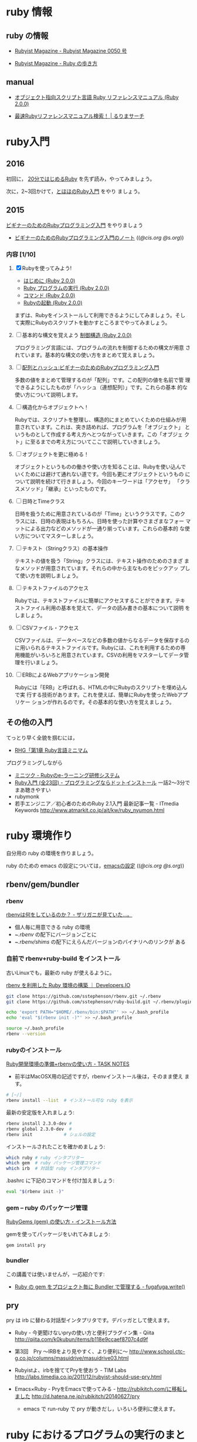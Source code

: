 * ruby 情報
** ruby の情報

   - [[http://magazine.rubyist.net/?0050][Rubyist Magazine - Rubyist Magazine 0050 号]]

   - [[http://magazine.rubyist.net/?FirstStepRuby][Rubyist Magazine - Ruby の歩き方]]

** manual

   - [[http://docs.ruby-lang.org/ja/2.0.0/doc/index.html][オブジェクト指向スクリプト言語 Ruby リファレンスマニュアル (Ruby 2.0.0)]]

   - [[http://docs.ruby-lang.org/ja/search/][最速Rubyリファレンスマニュアル検索！ | るりまサーチ]]

* ruby入門 
** 2016
   
   初回に，
   [[https://www.ruby-lang.org/ja/documentation/quickstart/][20分ではじめるRuby]]
   を先ず読み，やってみましょう。

   次に，2~3回かけて，[[http://www.tohoho-web.com/ruby/][とほほのRuby入門]] をやり
   ましょう。

** 2015

 [[http://libro.tuyano.com/index2?id=953003][ビギナーのためのRubyプログラミング入門]] をやりましょう

  - [[http://wiki.cis.iwate-u.ac.jp/~suzuki/lects/meta-ruby/lects/ruby-begin-note.html][ビギナーのためのRubyプログラミング入門のノート]] (([[file+emacs:~suzuki/lects/meta-ruby/lects/ruby-begin-note.org][@cis.org]] [[file+emacs:~/COMM/Lects/meta-ruby/site/lects/ruby-begin-note.org][@s.org]]))

*** 内容  [1/10]

 1. [X] Rubyを使ってみよう!

    - [[http://docs.ruby-lang.org/ja/2.0.0/doc/spec=2fintro.html][はじめに (Ruby 2.0.0)]]
    - [[http://docs.ruby-lang.org/ja/2.0.0/doc/spec=2feval.html][Ruby プログラムの実行 (Ruby 2.0.0)]]
    - [[http://docs.ruby-lang.org/ja/2.0.0/doc/spec=2fcommands.html][コマンド (Ruby 2.0.0)]]
    - [[http://docs.ruby-lang.org/ja/2.0.0/doc/spec=2frubycmd.html][Rubyの起動 (Ruby 2.0.0)]]

    まずは、Rubyをインストールして利用できるようにしてみましょう。そし
    て実際にRubyのスクリプトを動かすところまでやってみましょう。

 2. [ ] 基本的な構文を覚えよう [[http://docs.ruby-lang.org/ja/2.0.0/doc/spec=2fcontrol.html][制御構造 (Ruby 2.0.0)]]

    プログラミング言語には、プログラムの流れを制御するための構文が用意
    されています。基本的な構文の使い方をまとめて覚えましょう。

 3. [ ]   [[http://libro.tuyano.com/index3?id=959004][配列とハッシュ:ビギナーのためのRubyプログラミング入門]]  

    多数の値をまとめて管理するのが「配列」です。この配列の値を名前で管
    理できるようにしたものが「ハッシュ（連想配列）」です。これらの基本
    的な使い方について説明します。

 4. [ ] 構造化からオブジェクトへ！

    Rubyでは、スクリプトを整理し、構造的にまとめていくための仕組みが用
    意されています。これは、突き詰めれば、プログラムを「オブジェクト」
    というものとして作成する考え方へとつながっていきます。この「オブジェ
    クト」に至るまでの考え方についてここで説明していきましょう。

 5. [ ] オブジェクトを更に極める！

    オブジェクトというものの働きや使い方を知ることは、Rubyを使い込んで
    いくためには避けて通れない道です。今回も更にオブジェクトというもの
    について説明を続けて行きましょう。今回のキーワードは「アクセサ」
    「クラスメソッド」「継承」といったものです。

 6. [ ] 日時とTimeクラス

    日時を扱うために用意されているのが「Time」というクラスです。このク
    ラスには、日時の表現はもちろん、日時を使った計算やさまざまなフォー
    マットによる出力などのメソッドが一通り揃っています。これらの基本的
    な使い方についてマスターしましょう。

 7. [ ] テキスト（Stringクラス）の基本操作

    テキストの値を扱う「String」クラスには、テキスト操作のためのさまざ
    まなメソッドが用意されています。それらの中から主なものをピックアッ
    プして使い方を説明しましょう。

 8. [ ] テキストファイルのアクセス

    Rubyでは、テキストファイルに簡単にアクセスすることができます。テキ
    ストファイル利用の基本を覚えて、データの読み書きの基本について説明
    をしましょう。

 9. [ ] CSVファイル・アクセス

    CSVファイルは、データベースなどの多数の値からなるデータを保存するの
    に用いられるテキストファイルです。Rubyには、これを利用するための専
    用機能がいろいろと用意されています。CSVの利用をマスターしてデータ管
    理を行いましょう。

 10. [ ] ERBによるWebアプリケーション開発

    Rubyには「ERB」と呼ばれる、HTMLの中にRubyのスクリプトを埋め込んで実
     行する技術があります。これを使えば、簡単にRubyを使ったWebアプリケー
     ションが作れるのです。その基本的な使い方を覚えましょう。
    





** その他の入門

  てっとり早く全貌を掴むには，
  - [[http://loveruby.net/ja/rhg/book/minimum.html][RHG「第1章 Ruby言語ミニマム]]

  プログラミングしながら

  - [[http://www.minituku.net/courses/1049510743/lessons/763190848/drills/282479059?locale=ja][ミニツク - Rubyのe-ラーニング研修システム]]
  - [[http://dotinstall.com/lessons/basic_ruby_v2][Ruby入門 (全23回) - プログラミングならドットインストール]]
     一話2〜3分でまあ聴きやすい
  - rubymonk
  - 若手エンジニア／初心者のためのRuby 2.1入門 最新記事一覧 - ITmedia Keywords
    http://www.atmarkit.co.jp/ait/kw/ruby_nyumon.html


* ruby 環境作り

   自分用の ruby の環境を作りましょう。

   ruby のための emacs の設定については，[[http://wiki.cis.iwate-u.ac.jp/~suzuki/lects/meta-ruby/org-docs/emacs-setup.html][emacsの設定]] (([[file+emacs:~suzuki/lects/meta-ruby/org-docs/emacs-setup.org][@cis.org]] [[file+emacs:~/COMM/Lects/meta-ruby/site/org-docs/emacs-setup.org][@s.org]]))

** rbenv/gem/bundler
*** rbenv 

    [[http://d.hatena.ne.jp/zariganitosh/20141101/what_does_rbenv][rbenvは何をしているのか？ - ザリガニが見ていた...。]]

    - 個人毎に用意できる ruby の環境 
    - ~/.rbenv/ の配下にバージョンごとに
    - ~/.rbenv/shims/ の配下にえらんだバージョンのバイナリへのリンクが
      ある

*** 自前で rbenv+ruby-build をインストール

古いLinuxでも，最新の ruby が使えるように。

[[http://dev.classmethod.jp/server-side/language/build-ruby-environment-by-rbenv/][rbenv を利用した Ruby 環境の構築 ｜ Developers.IO]]

#+BEGIN_SRC sh :exports code
git clone https://github.com/sstephenson/rbenv.git ~/.rbenv
git clone https://github.com/sstephenson/ruby-build.git ~/.rbenv/plugins/ruby-build

echo 'export PATH="$HOME/.rbenv/bin:$PATH"' >> ~/.bash_profile
echo 'eval "$(rbenv init -)"' >> ~/.bash_profile

source ~/.bash_profile
rbenv --version

#+END_SRC

*** rubyのインストール 

    [[http://www.task-notes.com/entry/20140707/1404744444][Ruby開発環境の準備+rbenvの使い方 - TASK NOTES]]
    - 前半はMacOSX用の記述ですが，rbenvインストール後は，そのまま使え
      ます。
    
#+BEGIN_SRC sh
# [~/]
rbenv install --list  # インストール可な ruby を表示
#+END_SRC

    最新の安定版を入れましょう:

#+BEGIN_SRC sh
rbenv install 2.3.0-dev #
rbenv global 2.3.0-dev  # 
rbenv init            # シェルの設定
#+END_SRC

    インストールされたことを確かめましょう:

#+BEGIN_SRC sh
which ruby # ruby インタプリター
which gem  # ruby パッケージ管理コマンド
which irb  # 対話型 ruby インタプリター
#+END_SRC

    .bashrc に下記のコマンドを付け加えましょう:

#+BEGIN_SRC sh
eval "$(rbenv init -)"
#+END_SRC
    
*** gem -- ruby のパッケージ管理

    [[http://allabout.co.jp/gm/gc/439246/3/][RubyGems (gem) の使い方・インストール方法]]

    gemを使ってパッケージをいれてみましょう:

#+BEGIN_SRC sh :results output :dir ~/meta-ruby
gem install pry
#+END_SRC

*** bundler

    この講義では使いませんが，一応紹介です:
    - [[http://blog.tokoyax.com/entry/ruby/bundler][Ruby の gem をプロジェクト毎に Bundler で管理する - fugafuga.write()]]


** pry
   pry は irb に替わる対話型インタプリタです。デバッガとして使えます。

    - Ruby - 今更聞けないpryの使い方と便利プラグイン集 - Qiita
      http://qiita.com/k0kubun/items/b118e9ccaef8707c4d9f

    - 第3回　Pry ～IRBをより見やすく、より便利に～
      http://www.school.ctc-g.co.jp/columns/masuidrive/masuidrive03.html

    - Rubyistよ、irbを捨ててPryを使おう - TIM Labs
      http://labs.timedia.co.jp/2011/12/rubyist-should-use-pry.html

    - Emacs×Ruby - PryをEmacsで使ってみる - http://rubikitch.com/に移転しました
      http://d.hatena.ne.jp/rubikitch/20140627/pry

      - emacs で run-ruby で pry が動きだし，いろいろ便利に使えます。

	
* ruby におけるプログラムの実行のまとめ

** プログラム
   
*** self とクラス

    - 自分 (self) は，あるクラスから生まれたオブジェクトである
    - 自分 (self) は，コード (ブロック) を実行する

*** リテラル

    オブジェクトを表す文字列．そのオブジェクトが評価値．

*** 変数
    オブジェクトの名前，
    束縛を持ち，その値が評価値

    - ブロックが持つブロックローカル変数
    - オブジェクトがもつインスタンス変数
    - クラスが持つクラス変数，定数

*** メッセージパッシング式
    obj.msg(*args)
    - オブジェクト obj に文字列 msg とオブジェクト列を(引数として)渡す
    - msg は操作を表し、その意味は obj によって決まる
    - obj が組み込みオブジェクトになると計算され結果のオブジェクトとな
      る
    - 評価値は上記を再帰的に行うことで計算される
    
*** メソッドとクラス
    メソッドはクラスに属し，
    クラスは継承でき，
    継承したクラスのメソッドも利用できる

*** 文と制御

- begin ... end
  - rescue, ensure
  - retry, raise

- if, unless, case

- while, until, for
  - break, next, redo, retry

- def, alias, undef 
    

*** スコープの切り替え
    : class C end
    : def m() end
    : { ... } 

* rubyあれこれ

** オブジェクトとメソッド呼び出し

メソッド呼び出しができるのは実体 (*オブジェクト*)中のブロック

オブジェクト中の実行の場 (ブロック) は二ヶ所
- self のトップレベルブロック
- 実行中のメソッドブロック

** String.newで起こること

   Class
   - Class オブジェクトだけは，オブジェクトを生み出せる (特異) new メソッドをもつ
   - Class オブジェクトは，継承できる
   - Class オブジェクトを，継承したオブジェクトをクラスとする
   - Class はクラスである

   String は Class を継承して生まれているので，new メソッドが実行できる

   String オブジェクトが new を実行する
   - String クラスのインスタンスを生成し，selfとする
   - self.initialize を実行する
   - self を返す

** オブジェクトとクラスとモジュール

*** オブジェクト
    - メッセージのレシーバとなり，メソッドの実行ができる
    - 独自の状態を持てる

*** モジュール < オブジェクト
    - 独自の名前空間を持つ 名前の定義

*** クラス < モジュール
    - オブジェクトの性質を継承 (レシーバ)
    - モジュールの性質を継承 (名前空間)
    - クラスに特有なメソッドを持つ (オブジェクトの生成，子クラスの生成)

[1,2,3].each { return 1} 

[1,2,3].each { break }

def m
  [1,2,3].each { return 1} 
end

def m 
  [1,2,3].each { break }
end

** クロージャ
   - クロージャ :: コードと環境の組み
     - コード :: 名前を使った一連の操作
     - 環境 :: 名前に対して値を与える
     - 名前 :: メソッド名，局所変数，インスタンス変数、クラス変数、グ
	       ローバル変数, 定数

   self, class, module構造 はクロージャには閉じこめられない？

** フレーム
   - メソッド呼び出しを実行する環境
   - ブロックはフレーム内で実行される（と思う）
   - Procとlambda で，違うのは所属するフレーム



* rubyは生産性が高い？
   
   - ruby を仕事で使おう http://itpro.nikkeibp.co.jp/article/COLUMN/20060921/248715/

   - 上記記事への批評
     http://d.hatena.ne.jp/fromdusktildawn/20061002/1159784863
     
     上記記事への ((s-:)) の考え

     - できるかどうかじゃなくて，そのやり方の「抽象化」が問題なんだよ
       ね．原則が問題となる．原則がメタのやり方の源．

     - Scheme なら原則はシンプルで，何でもできる．が，自由すぎるのが問題
       視される．僕は好きだけど．

     - Ruby の原則もシンプル．オブジェクト指向の枠組みの中で自由さが得
       られる純粋で少ない原則を持つ．

     - Scheme のRS で言っている，少ない原則で無限の拡張性を得ること．
       それがメタプログラミングの原則．

     - メタプログラミングのやり方は，言語の原則で決まる．
       じゃ，メタメタプログラミングは？ リフレクティブな手法のすべては，
       結局言語の原則に依る．

     - 手続き型言語で最もシンプルな原則の言語は，Scheme.

     - 手続き型言語にオブジェクト指向原則を入れて最もシンプルな原則を
       持つ言語が，Ruby. (だと信じている）

     - ちょっと毛色が変わるけど，実行プロセスが扱えるかと言うのもメタで
       本質的．対象とできるかということ．言語レベルとは違うメタレベルを
       手に入れられる．

       これに関しては，Scheme が最もシンプルでキレイ．

       Ruby はオブジェクト指向の枠組みで，最もシンプルでキレイ（と信ず
       る）．

   - IPA java
     http://www.ipa.go.jp/software/open/ossc/download/Model_Curriculum_E1_Guidance_4_1_1.pdf 

** 語彙 メタプログラミング
   - http://ja.wikipedia.org/wiki/メタプログラミング
   - メタプログラミングの光と影 http://d.hatena.ne.jp/higayasuo/20090208/1234058491
